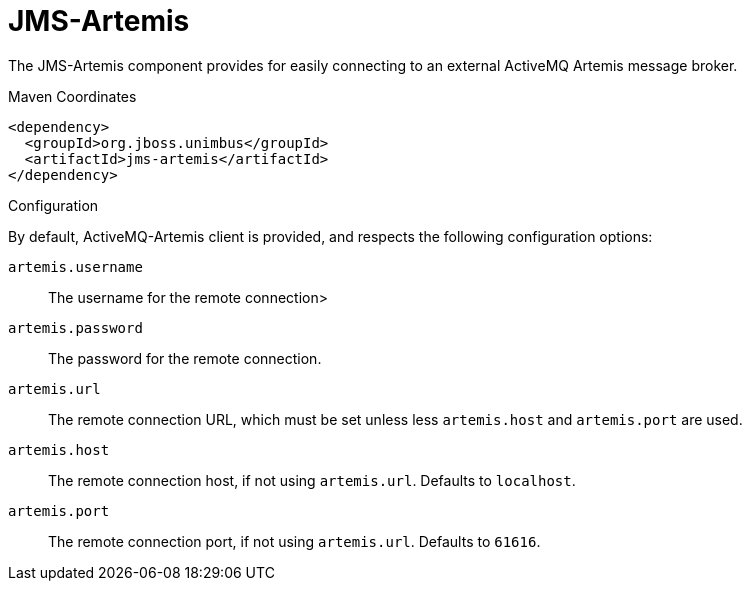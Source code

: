 [#component-jms-artemis]
= JMS-Artemis

The JMS-Artemis component provides for easily connecting to an external ActiveMQ Artemis message broker.

.Maven Coordinates

[source,xml]
----
<dependency>
  <groupId>org.jboss.unimbus</groupId>
  <artifactId>jms-artemis</artifactId>
</dependency>
----

.Configuration

By default, ActiveMQ-Artemis client is provided, and respects the following configuration options:

`artemis.username`::
The username for the remote connection>

`artemis.password`::
The password for the remote connection.

`artemis.url`::
The remote connection URL, which must be set unless less `artemis.host` and `artemis.port` are used.

`artemis.host`::
The remote connection host, if not using `artemis.url`. Defaults to `localhost`.

`artemis.port`::
The remote connection port, if not using `artemis.url`. Defaults to `61616`.
